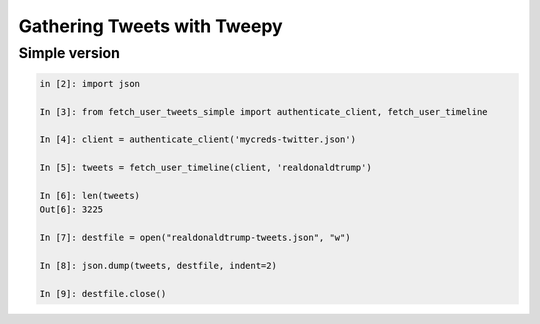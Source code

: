 ****************************
Gathering Tweets with Tweepy
****************************



Simple version
==============



.. code-block:: python

    in [2]: import json

    In [3]: from fetch_user_tweets_simple import authenticate_client, fetch_user_timeline

    In [4]: client = authenticate_client('mycreds-twitter.json')

    In [5]: tweets = fetch_user_timeline(client, 'realdonaldtrump')

    In [6]: len(tweets)
    Out[6]: 3225

    In [7]: destfile = open("realdonaldtrump-tweets.json", "w")

    In [8]: json.dump(tweets, destfile, indent=2)

    In [9]: destfile.close()



